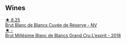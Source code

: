 
** Wines

#+begin_export html
<div class="flex-container">
  <a class="flex-item flex-item-left" href="/wines/5de82ca7-aabf-4b38-8b78-1e5b5258de34.html">
    <img class="flex-bottle" src="/images/5d/e82ca7-aabf-4b38-8b78-1e5b5258de34/2023-10-02-13-28-06-IMG-9593@512.webp"></img>
    <section class="h">★ 8.25</section>
    <section class="h text-bolder">Brut Blanc de Blancs Cuvée de Réserve - NV</section>
  </a>

  <a class="flex-item flex-item-right" href="/wines/376aa8c0-7d6c-44e9-b586-66b86d0b650c.html">
    <img class="flex-bottle" src="/images/37/6aa8c0-7d6c-44e9-b586-66b86d0b650c/2023-10-06-18-05-35-IMG-9688@512.webp"></img>
    <section class="h">★ -</section>
    <section class="h text-bolder">Brut Millésime Blanc de Blancs Grand Cru L'esprit - 2018</section>
  </a>

</div>
#+end_export
